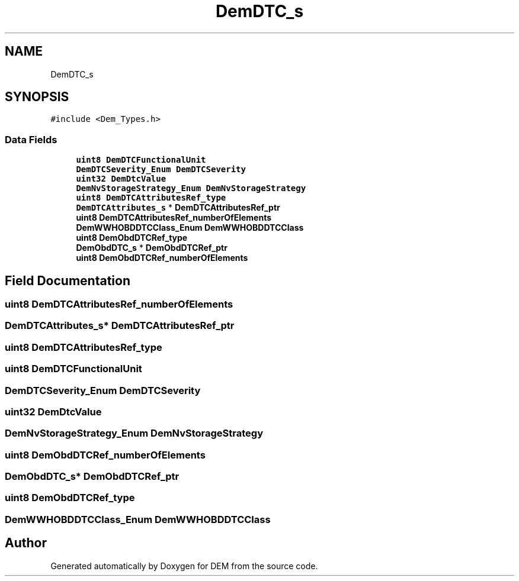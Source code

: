 .TH "DemDTC_s" 3 "Mon May 10 2021" "DEM" \" -*- nroff -*-
.ad l
.nh
.SH NAME
DemDTC_s
.SH SYNOPSIS
.br
.PP
.PP
\fC#include <Dem_Types\&.h>\fP
.SS "Data Fields"

.in +1c
.ti -1c
.RI "\fBuint8\fP \fBDemDTCFunctionalUnit\fP"
.br
.ti -1c
.RI "\fBDemDTCSeverity_Enum\fP \fBDemDTCSeverity\fP"
.br
.ti -1c
.RI "\fBuint32\fP \fBDemDtcValue\fP"
.br
.ti -1c
.RI "\fBDemNvStorageStrategy_Enum\fP \fBDemNvStorageStrategy\fP"
.br
.ti -1c
.RI "\fBuint8\fP \fBDemDTCAttributesRef_type\fP"
.br
.ti -1c
.RI "\fBDemDTCAttributes_s\fP * \fBDemDTCAttributesRef_ptr\fP"
.br
.ti -1c
.RI "\fBuint8\fP \fBDemDTCAttributesRef_numberOfElements\fP"
.br
.ti -1c
.RI "\fBDemWWHOBDDTCClass_Enum\fP \fBDemWWHOBDDTCClass\fP"
.br
.ti -1c
.RI "\fBuint8\fP \fBDemObdDTCRef_type\fP"
.br
.ti -1c
.RI "\fBDemObdDTC_s\fP * \fBDemObdDTCRef_ptr\fP"
.br
.ti -1c
.RI "\fBuint8\fP \fBDemObdDTCRef_numberOfElements\fP"
.br
.in -1c
.SH "Field Documentation"
.PP 
.SS "\fBuint8\fP DemDTCAttributesRef_numberOfElements"

.SS "\fBDemDTCAttributes_s\fP* DemDTCAttributesRef_ptr"

.SS "\fBuint8\fP DemDTCAttributesRef_type"

.SS "\fBuint8\fP DemDTCFunctionalUnit"

.SS "\fBDemDTCSeverity_Enum\fP DemDTCSeverity"

.SS "\fBuint32\fP DemDtcValue"

.SS "\fBDemNvStorageStrategy_Enum\fP DemNvStorageStrategy"

.SS "\fBuint8\fP DemObdDTCRef_numberOfElements"

.SS "\fBDemObdDTC_s\fP* DemObdDTCRef_ptr"

.SS "\fBuint8\fP DemObdDTCRef_type"

.SS "\fBDemWWHOBDDTCClass_Enum\fP DemWWHOBDDTCClass"


.SH "Author"
.PP 
Generated automatically by Doxygen for DEM from the source code\&.
